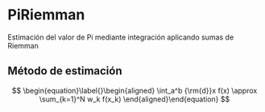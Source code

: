 * PiRiemman
Estimación del valor de Pi mediante integración aplicando sumas de Riemman

** Método de estimación

$$
\begin{equation}\label{}\begin{aligned}
    \int_a^b {\rm{d}}x f(x) \approx \sum_{k=1}^N w_k f(x_k)
\end{aligned}\end{equation}
$$
